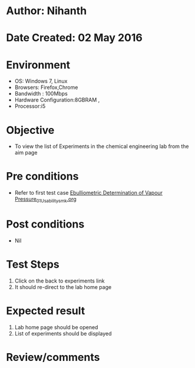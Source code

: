 * Author: Nihanth
* Date Created: 02 May 2016
* Environment
  - OS: Windows 7, Linux
  - Browsers: Firefox,Chrome
  - Bandwidth : 100Mbps
  - Hardware Configuration:8GBRAM , 
  - Processor:i5

* Objective
  - To view the list of Experiments in the chemical engineering lab from the aim page

* Pre conditions
  - Refer to first test case [[https://github.com/Virtual-Labs/chemical-engg-iitb/blob/master/test-cases/integration_test-cases/Ebulliometric Determination of Vapour Pressure/Ebulliometric Determination of Vapour Pressure_01_Usability_smk.org][Ebulliometric Determination of Vapour Pressure_01_Usability_smk.org]]

* Post conditions
  - Nil
* Test Steps
  1. Click on the back to experiments link 
  2. It should re-direct to the lab home page

* Expected result
  1. Lab home page should be opened
  2. List of experiments should be displayed

* Review/comments


